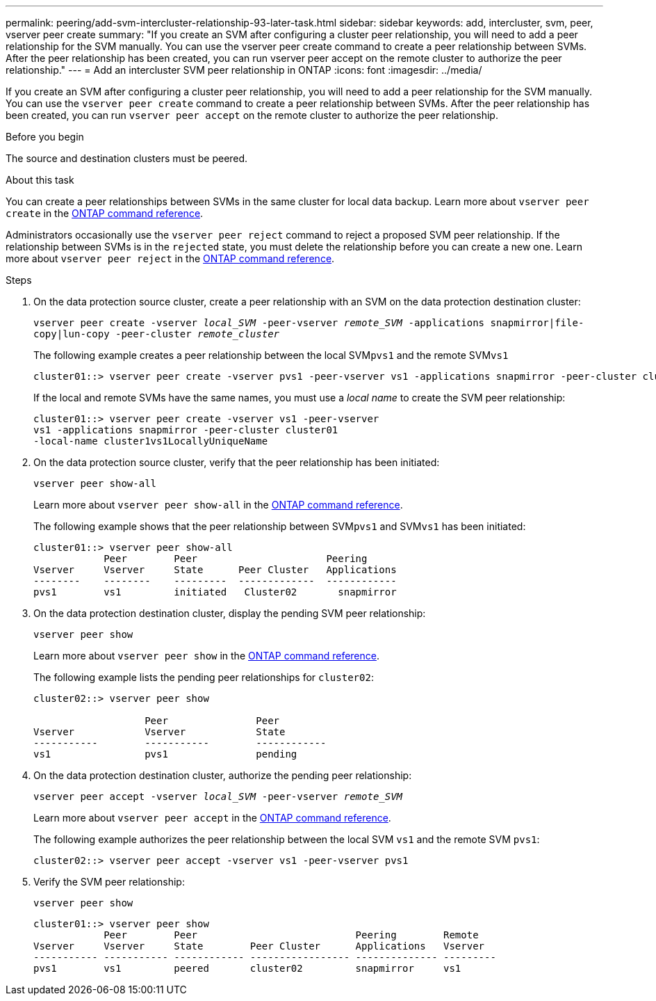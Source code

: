 ---
permalink: peering/add-svm-intercluster-relationship-93-later-task.html
sidebar: sidebar
keywords: add, intercluster, svm, peer, vserver peer create
summary: "If you create an SVM after configuring a cluster peer relationship, you will need to add a peer relationship for the SVM manually. You can use the vserver peer create command to create a peer relationship between SVMs. After the peer relationship has been created, you can run vserver peer accept on the remote cluster to authorize the peer relationship."
---
= Add an intercluster SVM peer relationship in ONTAP
:icons: font
:imagesdir: ../media/

[.lead]
If you create an SVM after configuring a cluster peer relationship, you will need to add a peer relationship for the SVM manually. You can use the `vserver peer create` command to create a peer relationship between SVMs. After the peer relationship has been created, you can run `vserver peer accept` on the remote cluster to authorize the peer relationship.

.Before you begin

The source and destination clusters must be peered.

.About this task

You can create a peer relationships between SVMs in the same cluster for local data backup. Learn more about `vserver peer create` in the link:https://docs.netapp.com/us-en/ontap-cli/vserver-peer-create.html[ONTAP command reference^].

Administrators occasionally use the `vserver peer reject` command to reject a proposed SVM peer relationship. If the relationship between SVMs is in the `rejected` state, you must delete the relationship before you can create a new one. Learn more about `vserver peer reject` in the link:https://docs.netapp.com/us-en/ontap-cli/vserver-peer-reject.html[ONTAP command reference^].

.Steps

. On the data protection source cluster, create a peer relationship with an SVM on the data protection destination cluster:
+
`vserver peer create -vserver _local_SVM_ -peer-vserver _remote_SVM_ -applications snapmirror|file-copy|lun-copy -peer-cluster _remote_cluster_`
+
The following example creates a peer relationship between the local SVM``pvs1`` and the remote SVM``vs1``
+
----
cluster01::> vserver peer create -vserver pvs1 -peer-vserver vs1 -applications snapmirror -peer-cluster cluster02
----
+
If the local and remote SVMs have the same names, you must use a _local name_ to create the SVM peer relationship:
+
----
cluster01::> vserver peer create -vserver vs1 -peer-vserver
vs1 -applications snapmirror -peer-cluster cluster01
-local-name cluster1vs1LocallyUniqueName
----

. On the data protection source cluster, verify that the peer relationship has been initiated:
+
`vserver peer show-all`
+
Learn more about `vserver peer show-all` in the link:https://docs.netapp.com/us-en/ontap-cli/vserver-peer-show-all.html[ONTAP command reference^].
+
The following example shows that the peer relationship between SVM``pvs1`` and SVM``vs1`` has been initiated:
+
----
cluster01::> vserver peer show-all
            Peer        Peer                      Peering
Vserver     Vserver     State      Peer Cluster   Applications
--------    --------    ---------  -------------  ------------
pvs1        vs1         initiated   Cluster02       snapmirror
----

. On the data protection destination cluster, display the pending SVM peer relationship:
+
`vserver peer show`
+
Learn more about `vserver peer show` in the link:https://docs.netapp.com/us-en/ontap-cli/vserver-peer-show.html[ONTAP command reference^].
+
The following example lists the pending peer relationships for `cluster02`:
+
----
cluster02::> vserver peer show

                   Peer               Peer
Vserver            Vserver            State
-----------        -----------        ------------
vs1                pvs1               pending
----

. On the data protection destination cluster, authorize the pending peer relationship:
+
`vserver peer accept -vserver _local_SVM_ -peer-vserver _remote_SVM_`
+
Learn more about `vserver peer accept` in the link:https://docs.netapp.com/us-en/ontap-cli/vserver-peer-accept.html[ONTAP command reference^].
+
The following example authorizes the peer relationship between the local SVM `vs1` and the remote SVM `pvs1`:
+
----
cluster02::> vserver peer accept -vserver vs1 -peer-vserver pvs1
----

. Verify the SVM peer relationship:
+
`vserver peer show`
+
----
cluster01::> vserver peer show
            Peer        Peer                           Peering        Remote
Vserver     Vserver     State        Peer Cluster      Applications   Vserver
----------- ----------- ------------ ----------------- -------------- ---------
pvs1        vs1         peered       cluster02         snapmirror     vs1
----

// 2025 Feb 17, ONTAPDOC-2758
// 2025 Jan 17, ONTAPDOC-2569
